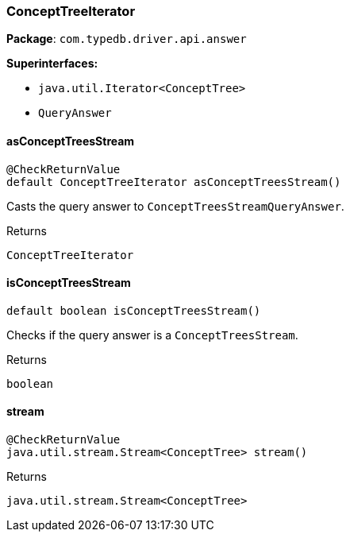 [#_ConceptTreeIterator]
=== ConceptTreeIterator

*Package*: `com.typedb.driver.api.answer`

*Superinterfaces:*

* `java.util.Iterator<ConceptTree>`
* `QueryAnswer`

// tag::methods[]
[#_ConceptTreeIterator_asConceptTreesStream_]
==== asConceptTreesStream

[source,java]
----
@CheckReturnValue
default ConceptTreeIterator asConceptTreesStream()
----

Casts the query answer to ``ConceptTreesStreamQueryAnswer``. 


[caption=""]
.Returns
`ConceptTreeIterator`

[#_ConceptTreeIterator_isConceptTreesStream_]
==== isConceptTreesStream

[source,java]
----
default boolean isConceptTreesStream()
----

Checks if the query answer is a ``ConceptTreesStream``. 


[caption=""]
.Returns
`boolean`

[#_ConceptTreeIterator_stream_]
==== stream

[source,java]
----
@CheckReturnValue
java.util.stream.Stream<ConceptTree> stream()
----



[caption=""]
.Returns
`java.util.stream.Stream<ConceptTree>`

// end::methods[]


